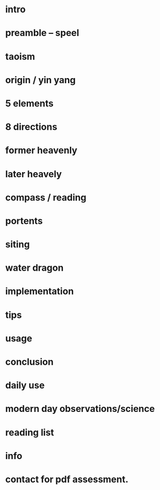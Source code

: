 * intro
* preamble -- speel
* taoism
* origin / yin yang
* 5 elements
* 8 directions

* former heavenly
* later heavely
* compass / reading
* portents
* siting
* water dragon

* implementation
* tips
* usage

* conclusion
* daily use
* modern day observations/science

* reading list
* info

* contact for pdf assessment.
